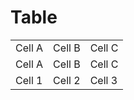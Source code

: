 * Table

    | Cell A | Cell B | Cell C |
    | Cell A | Cell B | Cell C |
    | Cell 1 | Cell 2 | Cell 3 |
